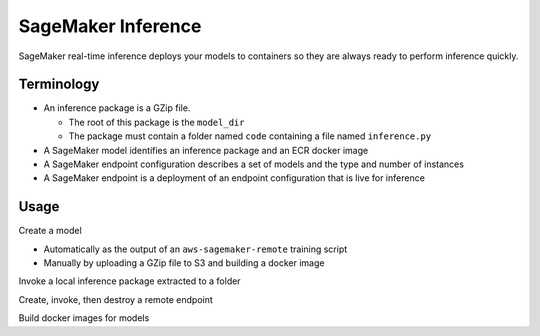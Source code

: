 SageMaker Inference
============================

SageMaker real-time inference deploys your models to containers 
so they are always ready to perform inference quickly.

Terminology
------------

- An inference package is a GZip file.

  - The root of this package is the ``model_dir``
  - The package must contain a folder named ``code`` containing a file named ``inference.py``

- A SageMaker model identifies an inference package and an ECR docker image
- A SageMaker endpoint configuration describes a set of models and the type and number of instances
- A SageMaker endpoint is a deployment of an endpoint configuration that is live for inference

Usage
------------

Create a model

- Automatically as the output of an ``aws-sagemaker-remote`` training script
- Manually by uploading a GZip file to S3 and building a docker image

Invoke a local inference package extracted to a folder

.. code-block: bash

   aws-sagemaker-remote endpoint invoke --model-dir demo/demo_model --input demo/test_image.jpg --output output/result/local_result.jpg --output-type image/jpeg
   md5sum demo/test_image.jpg
   md5sum output/result/local_result.jpg

Create, invoke, then destroy a remote endpoint

.. code-block: bash

   aws-sagemaker-remote upload demo/demo_model demo-model/model.tar.gz --gz
   aws-sagemaker-remote model create --name demo-model --model-artifact demo-model/model.tar.gz --force
   aws-sagemaker-remote endpoint-config create --model demo-model --force
   aws-sagemaker-remote endpoint create --config demo-model --force
   aws sagemaker wait endpoint-in-service --endpoint-name demo-model
   aws-sagemaker-remote endpoint invoke --name demo-model --input demo/test_image.jpg --output output/result/sagemaker_result.jpg --output-type image/jpeg
   aws-sagemaker-remote endpoint delete demo-model
   aws-sagemaker-remote endpoint-config delete demo-model
   aws-sagemaker-remote model delete demo-model
   md5sum demo/test_image.jpg
   md5sum output/result/result_image.jpg
   
Build docker images for models

.. code-block: bash

   aws-sagemaker-remote ecr build aws-sagemaker-remote-inference:latest

